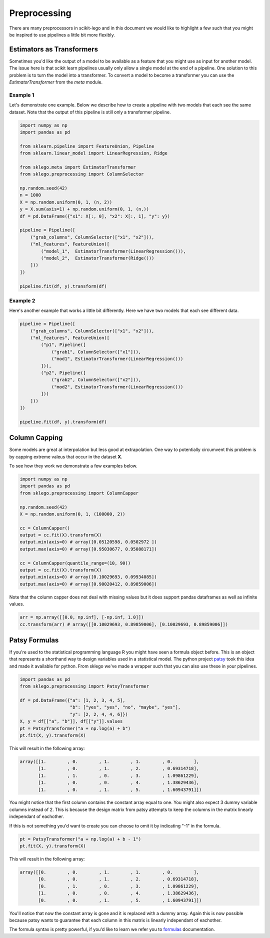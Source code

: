 Preprocessing
=============

There are many preprocessors in scikit-lego and in this document we
would like to highlight a few such that you might be inspired to use
pipelines a little bit more flexibly.

Estimators as Transformers
**************************

Sometimes you'd like the output of a model to be available as a feature
that you might use as input for another model. The issue here is that
scikit learn pipelines usually only allow a single model at the end of
a pipeline. One solution to this problem is to turn the model into a transformer.
To convert a model to become a transformer you can use the `EstimatorTransformer`
from the `meta` module.

Example 1
---------

Let's demonstrate one example. Below we describe how to create a pipeline
with two models that each see the same dataset. Note that the output of this
pipeline is still only a transformer pipeline.

.. image:: _static/estimator-transformer-1.png

.. code-block:: python

    import numpy as np
    import pandas as pd

    from sklearn.pipeline import FeatureUnion, Pipeline
    from sklearn.linear_model import LinearRegression, Ridge

    from sklego.meta import EstimatorTransformer
    from sklego.preprocessing import ColumnSelector

    np.random.seed(42)
    n = 1000
    X = np.random.uniform(0, 1, (n, 2))
    y = X.sum(axis=1) + np.random.uniform(0, 1, (n,))
    df = pd.DataFrame({"x1": X[:, 0], "x2": X[:, 1], "y": y})

    pipeline = Pipeline([
        ("grab_columns", ColumnSelector(["x1", "x2"])),
        ("ml_features", FeatureUnion([
            ("model_1",  EstimatorTransformer(LinearRegression())),
            ("model_2",  EstimatorTransformer(Ridge()))
        ]))
    ])

    pipeline.fit(df, y).transform(df)



Example 2
---------

Here's another example that works a little bit differently. Here
we have two models that each see different data.

.. image:: _static/estimator-transformer-2.png

.. code-block:: python

    pipeline = Pipeline([
        ("grab_columns", ColumnSelector(["x1", "x2"])),
        ("ml_features", FeatureUnion([
            ("p1", Pipeline([
                ("grab1", ColumnSelector(["x1"])),
                ("mod1", EstimatorTransformer(LinearRegression()))
            ])),
            ("p2", Pipeline([
                ("grab2", ColumnSelector(["x2"])),
                ("mod2", EstimatorTransformer(LinearRegression()))
            ]))
        ]))
    ])

    pipeline.fit(df, y).transform(df)


Column Capping
**************

Some models are great at interpolation but less good at extrapolation.
One way to potentially circumvent this problem is by capping extreme
valeus that occur in the dataset **X**.

.. image:: _static/column-capper.png

To see how they work we demonstrate a few examples below.

.. code-block:: python

    import numpy as np
    import pandas as pd
    from sklego.preprocessing import ColumnCapper

    np.random.seed(42)
    X = np.random.uniform(0, 1, (100000, 2))

    cc = ColumnCapper()
    output = cc.fit(X).transform(X)
    output.min(axis=0) # array([0.05120598, 0.0502972 ])
    output.max(axis=0) # array([0.95030677, 0.95088171])

    cc = ColumnCapper(quantile_range=(10, 90))
    output = cc.fit(X).transform(X)
    output.min(axis=0) # array([0.10029693, 0.09934085])
    output.max(axis=0) # array([0.90020412, 0.89859006])

Note that the column capper does not deal with missing values
but it does support pandas dataframes as well as infinite values.

.. code-block:: python

    arr = np.array([[0.0, np.inf], [-np.inf, 1.0]])
    cc.transform(arr) # array([[0.10029693, 0.89859006], [0.10029693, 0.89859006]])


Patsy Formulas
**************

If you're used to the statistical programming language R you might have
seen a formula object before. This is an object that represents a shorthand
way to design variables used in a statistical model. The python project patsy_
took this idea and made it available for python. From sklego we've made a
wrapper such that you can also use these in your pipelines.

.. code-block:: python

    import pandas as pd
    from sklego.preprocessing import PatsyTransformer

    df = pd.DataFrame({"a": [1, 2, 3, 4, 5],
                       "b": ["yes", "yes", "no", "maybe", "yes"],
                       "y": [2, 2, 4, 4, 6]})
    X, y = df[["a", "b"]], df[["y"]].values
    pt = PatsyTransformer("a + np.log(a) + b")
    pt.fit(X, y).transform(X)

This will result in the following array:

.. code-block:: python

    array([[1.        , 0.        , 1.        , 1.        , 0.        ],
           [1.        , 0.        , 1.        , 2.        , 0.69314718],
           [1.        , 1.        , 0.        , 3.        , 1.09861229],
           [1.        , 0.        , 0.        , 4.        , 1.38629436],
           [1.        , 0.        , 1.        , 5.        , 1.60943791]])


You might notice that the first column contains the constant array
equal to one. You might also expect 3 dummy variable columns instead of 2.
This is because the design matrix from patsy attempts to keep the
columns in the matrix linearly independant of eachother.

If this is not something you'd want to create you can choose to omit
it by indicating "-1" in the formula.

.. code-block:: python

    pt = PatsyTransformer("a + np.log(a) + b - 1")
    pt.fit(X, y).transform(X)

This will result in the following array:

.. code-block:: python

    array([[0.        , 0.        , 1.        , 1.        , 0.        ],
           [0.        , 0.        , 1.        , 2.        , 0.69314718],
           [0.        , 1.        , 0.        , 3.        , 1.09861229],
           [1.        , 0.        , 0.        , 4.        , 1.38629436],
           [0.        , 0.        , 1.        , 5.        , 1.60943791]])

You'll notice that now the constant array is gone and it is replaced with
a dummy array. Again this is now possible because patsy wants to guarantee
that each column in this matrix is linearly independant of eachother.

The formula syntax is pretty powerful, if you'd like to learn we refer you
to formulas_ documentation.

.. _patsy: https://patsy.readthedocs.io/en/latest/
.. _formulas: https://patsy.readthedocs.io/en/latest/formulas.html
